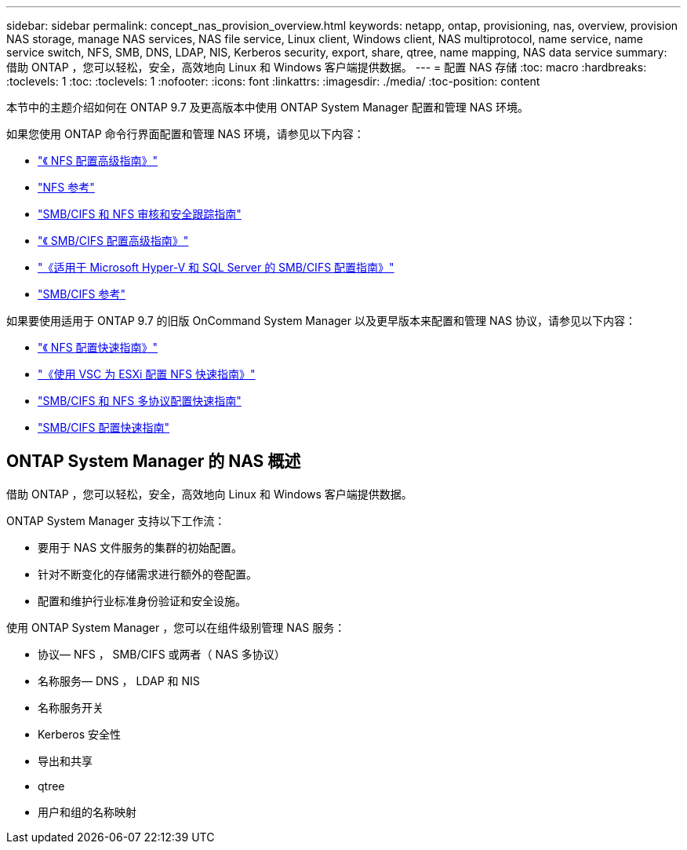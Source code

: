 ---
sidebar: sidebar 
permalink: concept_nas_provision_overview.html 
keywords: netapp, ontap, provisioning, nas, overview, provision NAS storage, manage NAS services, NAS file service, Linux client, Windows client, NAS multiprotocol, name service, name service switch, NFS, SMB, DNS, LDAP, NIS, Kerberos security, export, share, qtree, name mapping, NAS data service 
summary: 借助 ONTAP ，您可以轻松，安全，高效地向 Linux 和 Windows 客户端提供数据。 
---
= 配置 NAS 存储
:toc: macro
:hardbreaks:
:toclevels: 1
:toc: 
:toclevels: 1
:nofooter: 
:icons: font
:linkattrs: 
:imagesdir: ./media/
:toc-position: content


[role="lead"]
本节中的主题介绍如何在 ONTAP 9.7 及更高版本中使用 ONTAP System Manager 配置和管理 NAS 环境。

如果您使用 ONTAP 命令行界面配置和管理 NAS 环境，请参见以下内容：

* link:http://docs.netapp.com/ontap-9/topic/com.netapp.doc.pow-nfs-cg/home.html["《 NFS 配置高级指南》"]
* link:http://docs.netapp.com/ontap-9/topic/com.netapp.doc.cdot-famg-nfs/home.html["NFS 参考"]
* link:http://docs.netapp.com/ontap-9/topic/com.netapp.doc.dot-cifs-nfs-audit/home.html["SMB/CIFS 和 NFS 审核和安全跟踪指南"]
* link:http://docs.netapp.com/ontap-9/topic/com.netapp.doc.pow-cifs-cg/home.html["《 SMB/CIFS 配置高级指南》"]
* link:http://docs.netapp.com/ontap-9/topic/com.netapp.doc.dot-cifs-hypv-sql/home.html["《适用于 Microsoft Hyper-V 和 SQL Server 的 SMB/CIFS 配置指南》"]
* link:http://docs.netapp.com/ontap-9/topic/com.netapp.doc.cdot-famg-cifs/home.html["SMB/CIFS 参考"]


如果要使用适用于 ONTAP 9.7 的旧版 OnCommand System Manager 以及更早版本来配置和管理 NAS 协议，请参见以下内容：

* link:http://docs.netapp.com/ontap-9/topic/com.netapp.doc.exp-nfsv3-cg/home.html["《 NFS 配置快速指南》"]
* link:http://docs.netapp.com/ontap-9/topic/com.netapp.doc.exp-nfs-vaai/home.html["《使用 VSC 为 ESXi 配置 NFS 快速指南》"]
* link:http://docs.netapp.com/ontap-9/topic/com.netapp.doc.exp-multp-cg/home.html["SMB/CIFS 和 NFS 多协议配置快速指南"]
* link:http://docs.netapp.com/ontap-9/topic/com.netapp.doc.exp-cifs-cfg/home.html["SMB/CIFS 配置快速指南"]




== ONTAP System Manager 的 NAS 概述

借助 ONTAP ，您可以轻松，安全，高效地向 Linux 和 Windows 客户端提供数据。

ONTAP System Manager 支持以下工作流：

* 要用于 NAS 文件服务的集群的初始配置。
* 针对不断变化的存储需求进行额外的卷配置。
* 配置和维护行业标准身份验证和安全设施。


使用 ONTAP System Manager ，您可以在组件级别管理 NAS 服务：

* 协议— NFS ， SMB/CIFS 或两者（ NAS 多协议）
* 名称服务— DNS ， LDAP 和 NIS
* 名称服务开关
* Kerberos 安全性
* 导出和共享
* qtree
* 用户和组的名称映射

